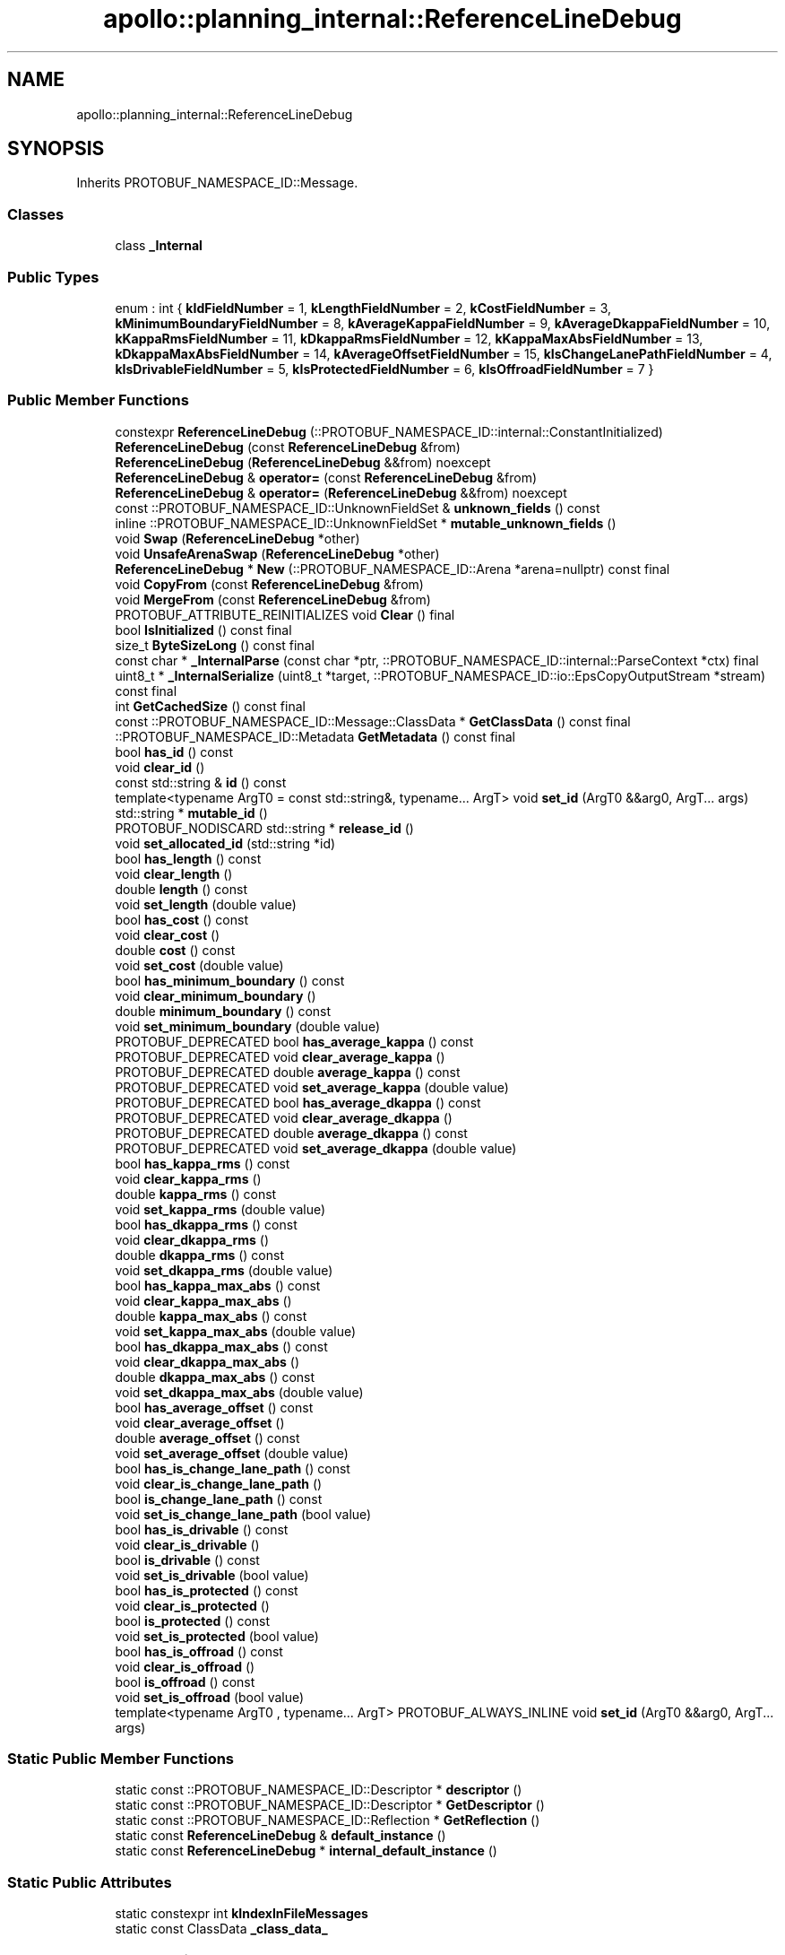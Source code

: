 .TH "apollo::planning_internal::ReferenceLineDebug" 3 "Sun Sep 3 2023" "Version 8.0" "Cyber-Cmake" \" -*- nroff -*-
.ad l
.nh
.SH NAME
apollo::planning_internal::ReferenceLineDebug
.SH SYNOPSIS
.br
.PP
.PP
Inherits PROTOBUF_NAMESPACE_ID::Message\&.
.SS "Classes"

.in +1c
.ti -1c
.RI "class \fB_Internal\fP"
.br
.in -1c
.SS "Public Types"

.in +1c
.ti -1c
.RI "enum : int { \fBkIdFieldNumber\fP = 1, \fBkLengthFieldNumber\fP = 2, \fBkCostFieldNumber\fP = 3, \fBkMinimumBoundaryFieldNumber\fP = 8, \fBkAverageKappaFieldNumber\fP = 9, \fBkAverageDkappaFieldNumber\fP = 10, \fBkKappaRmsFieldNumber\fP = 11, \fBkDkappaRmsFieldNumber\fP = 12, \fBkKappaMaxAbsFieldNumber\fP = 13, \fBkDkappaMaxAbsFieldNumber\fP = 14, \fBkAverageOffsetFieldNumber\fP = 15, \fBkIsChangeLanePathFieldNumber\fP = 4, \fBkIsDrivableFieldNumber\fP = 5, \fBkIsProtectedFieldNumber\fP = 6, \fBkIsOffroadFieldNumber\fP = 7 }"
.br
.in -1c
.SS "Public Member Functions"

.in +1c
.ti -1c
.RI "constexpr \fBReferenceLineDebug\fP (::PROTOBUF_NAMESPACE_ID::internal::ConstantInitialized)"
.br
.ti -1c
.RI "\fBReferenceLineDebug\fP (const \fBReferenceLineDebug\fP &from)"
.br
.ti -1c
.RI "\fBReferenceLineDebug\fP (\fBReferenceLineDebug\fP &&from) noexcept"
.br
.ti -1c
.RI "\fBReferenceLineDebug\fP & \fBoperator=\fP (const \fBReferenceLineDebug\fP &from)"
.br
.ti -1c
.RI "\fBReferenceLineDebug\fP & \fBoperator=\fP (\fBReferenceLineDebug\fP &&from) noexcept"
.br
.ti -1c
.RI "const ::PROTOBUF_NAMESPACE_ID::UnknownFieldSet & \fBunknown_fields\fP () const"
.br
.ti -1c
.RI "inline ::PROTOBUF_NAMESPACE_ID::UnknownFieldSet * \fBmutable_unknown_fields\fP ()"
.br
.ti -1c
.RI "void \fBSwap\fP (\fBReferenceLineDebug\fP *other)"
.br
.ti -1c
.RI "void \fBUnsafeArenaSwap\fP (\fBReferenceLineDebug\fP *other)"
.br
.ti -1c
.RI "\fBReferenceLineDebug\fP * \fBNew\fP (::PROTOBUF_NAMESPACE_ID::Arena *arena=nullptr) const final"
.br
.ti -1c
.RI "void \fBCopyFrom\fP (const \fBReferenceLineDebug\fP &from)"
.br
.ti -1c
.RI "void \fBMergeFrom\fP (const \fBReferenceLineDebug\fP &from)"
.br
.ti -1c
.RI "PROTOBUF_ATTRIBUTE_REINITIALIZES void \fBClear\fP () final"
.br
.ti -1c
.RI "bool \fBIsInitialized\fP () const final"
.br
.ti -1c
.RI "size_t \fBByteSizeLong\fP () const final"
.br
.ti -1c
.RI "const char * \fB_InternalParse\fP (const char *ptr, ::PROTOBUF_NAMESPACE_ID::internal::ParseContext *ctx) final"
.br
.ti -1c
.RI "uint8_t * \fB_InternalSerialize\fP (uint8_t *target, ::PROTOBUF_NAMESPACE_ID::io::EpsCopyOutputStream *stream) const final"
.br
.ti -1c
.RI "int \fBGetCachedSize\fP () const final"
.br
.ti -1c
.RI "const ::PROTOBUF_NAMESPACE_ID::Message::ClassData * \fBGetClassData\fP () const final"
.br
.ti -1c
.RI "::PROTOBUF_NAMESPACE_ID::Metadata \fBGetMetadata\fP () const final"
.br
.ti -1c
.RI "bool \fBhas_id\fP () const"
.br
.ti -1c
.RI "void \fBclear_id\fP ()"
.br
.ti -1c
.RI "const std::string & \fBid\fP () const"
.br
.ti -1c
.RI "template<typename ArgT0  = const std::string&, typename\&.\&.\&. ArgT> void \fBset_id\fP (ArgT0 &&arg0, ArgT\&.\&.\&. args)"
.br
.ti -1c
.RI "std::string * \fBmutable_id\fP ()"
.br
.ti -1c
.RI "PROTOBUF_NODISCARD std::string * \fBrelease_id\fP ()"
.br
.ti -1c
.RI "void \fBset_allocated_id\fP (std::string *id)"
.br
.ti -1c
.RI "bool \fBhas_length\fP () const"
.br
.ti -1c
.RI "void \fBclear_length\fP ()"
.br
.ti -1c
.RI "double \fBlength\fP () const"
.br
.ti -1c
.RI "void \fBset_length\fP (double value)"
.br
.ti -1c
.RI "bool \fBhas_cost\fP () const"
.br
.ti -1c
.RI "void \fBclear_cost\fP ()"
.br
.ti -1c
.RI "double \fBcost\fP () const"
.br
.ti -1c
.RI "void \fBset_cost\fP (double value)"
.br
.ti -1c
.RI "bool \fBhas_minimum_boundary\fP () const"
.br
.ti -1c
.RI "void \fBclear_minimum_boundary\fP ()"
.br
.ti -1c
.RI "double \fBminimum_boundary\fP () const"
.br
.ti -1c
.RI "void \fBset_minimum_boundary\fP (double value)"
.br
.ti -1c
.RI "PROTOBUF_DEPRECATED bool \fBhas_average_kappa\fP () const"
.br
.ti -1c
.RI "PROTOBUF_DEPRECATED void \fBclear_average_kappa\fP ()"
.br
.ti -1c
.RI "PROTOBUF_DEPRECATED double \fBaverage_kappa\fP () const"
.br
.ti -1c
.RI "PROTOBUF_DEPRECATED void \fBset_average_kappa\fP (double value)"
.br
.ti -1c
.RI "PROTOBUF_DEPRECATED bool \fBhas_average_dkappa\fP () const"
.br
.ti -1c
.RI "PROTOBUF_DEPRECATED void \fBclear_average_dkappa\fP ()"
.br
.ti -1c
.RI "PROTOBUF_DEPRECATED double \fBaverage_dkappa\fP () const"
.br
.ti -1c
.RI "PROTOBUF_DEPRECATED void \fBset_average_dkappa\fP (double value)"
.br
.ti -1c
.RI "bool \fBhas_kappa_rms\fP () const"
.br
.ti -1c
.RI "void \fBclear_kappa_rms\fP ()"
.br
.ti -1c
.RI "double \fBkappa_rms\fP () const"
.br
.ti -1c
.RI "void \fBset_kappa_rms\fP (double value)"
.br
.ti -1c
.RI "bool \fBhas_dkappa_rms\fP () const"
.br
.ti -1c
.RI "void \fBclear_dkappa_rms\fP ()"
.br
.ti -1c
.RI "double \fBdkappa_rms\fP () const"
.br
.ti -1c
.RI "void \fBset_dkappa_rms\fP (double value)"
.br
.ti -1c
.RI "bool \fBhas_kappa_max_abs\fP () const"
.br
.ti -1c
.RI "void \fBclear_kappa_max_abs\fP ()"
.br
.ti -1c
.RI "double \fBkappa_max_abs\fP () const"
.br
.ti -1c
.RI "void \fBset_kappa_max_abs\fP (double value)"
.br
.ti -1c
.RI "bool \fBhas_dkappa_max_abs\fP () const"
.br
.ti -1c
.RI "void \fBclear_dkappa_max_abs\fP ()"
.br
.ti -1c
.RI "double \fBdkappa_max_abs\fP () const"
.br
.ti -1c
.RI "void \fBset_dkappa_max_abs\fP (double value)"
.br
.ti -1c
.RI "bool \fBhas_average_offset\fP () const"
.br
.ti -1c
.RI "void \fBclear_average_offset\fP ()"
.br
.ti -1c
.RI "double \fBaverage_offset\fP () const"
.br
.ti -1c
.RI "void \fBset_average_offset\fP (double value)"
.br
.ti -1c
.RI "bool \fBhas_is_change_lane_path\fP () const"
.br
.ti -1c
.RI "void \fBclear_is_change_lane_path\fP ()"
.br
.ti -1c
.RI "bool \fBis_change_lane_path\fP () const"
.br
.ti -1c
.RI "void \fBset_is_change_lane_path\fP (bool value)"
.br
.ti -1c
.RI "bool \fBhas_is_drivable\fP () const"
.br
.ti -1c
.RI "void \fBclear_is_drivable\fP ()"
.br
.ti -1c
.RI "bool \fBis_drivable\fP () const"
.br
.ti -1c
.RI "void \fBset_is_drivable\fP (bool value)"
.br
.ti -1c
.RI "bool \fBhas_is_protected\fP () const"
.br
.ti -1c
.RI "void \fBclear_is_protected\fP ()"
.br
.ti -1c
.RI "bool \fBis_protected\fP () const"
.br
.ti -1c
.RI "void \fBset_is_protected\fP (bool value)"
.br
.ti -1c
.RI "bool \fBhas_is_offroad\fP () const"
.br
.ti -1c
.RI "void \fBclear_is_offroad\fP ()"
.br
.ti -1c
.RI "bool \fBis_offroad\fP () const"
.br
.ti -1c
.RI "void \fBset_is_offroad\fP (bool value)"
.br
.ti -1c
.RI "template<typename ArgT0 , typename\&.\&.\&. ArgT> PROTOBUF_ALWAYS_INLINE void \fBset_id\fP (ArgT0 &&arg0, ArgT\&.\&.\&. args)"
.br
.in -1c
.SS "Static Public Member Functions"

.in +1c
.ti -1c
.RI "static const ::PROTOBUF_NAMESPACE_ID::Descriptor * \fBdescriptor\fP ()"
.br
.ti -1c
.RI "static const ::PROTOBUF_NAMESPACE_ID::Descriptor * \fBGetDescriptor\fP ()"
.br
.ti -1c
.RI "static const ::PROTOBUF_NAMESPACE_ID::Reflection * \fBGetReflection\fP ()"
.br
.ti -1c
.RI "static const \fBReferenceLineDebug\fP & \fBdefault_instance\fP ()"
.br
.ti -1c
.RI "static const \fBReferenceLineDebug\fP * \fBinternal_default_instance\fP ()"
.br
.in -1c
.SS "Static Public Attributes"

.in +1c
.ti -1c
.RI "static constexpr int \fBkIndexInFileMessages\fP"
.br
.ti -1c
.RI "static const ClassData \fB_class_data_\fP"
.br
.in -1c
.SS "Protected Member Functions"

.in +1c
.ti -1c
.RI "\fBReferenceLineDebug\fP (::PROTOBUF_NAMESPACE_ID::Arena *arena, bool is_message_owned=false)"
.br
.in -1c
.SS "Friends"

.in +1c
.ti -1c
.RI "class \fB::PROTOBUF_NAMESPACE_ID::internal::AnyMetadata\fP"
.br
.ti -1c
.RI "template<typename T > class \fB::PROTOBUF_NAMESPACE_ID::Arena::InternalHelper\fP"
.br
.ti -1c
.RI "struct \fB::TableStruct_modules_2fcommon_5fmsgs_2fplanning_5fmsgs_2fplanning_5finternal_2eproto\fP"
.br
.ti -1c
.RI "void \fBswap\fP (\fBReferenceLineDebug\fP &a, \fBReferenceLineDebug\fP &b)"
.br
.in -1c
.SH "Member Data Documentation"
.PP 
.SS "const ::PROTOBUF_NAMESPACE_ID::Message::ClassData apollo::planning_internal::ReferenceLineDebug::_class_data_\fC [static]\fP"
\fBInitial value:\fP
.PP
.nf
= {
    ::PROTOBUF_NAMESPACE_ID::Message::CopyWithSizeCheck,
    ReferenceLineDebug::MergeImpl
}
.fi
.SS "constexpr int apollo::planning_internal::ReferenceLineDebug::kIndexInFileMessages\fC [static]\fP, \fC [constexpr]\fP"
\fBInitial value:\fP
.PP
.nf
=
    12
.fi


.SH "Author"
.PP 
Generated automatically by Doxygen for Cyber-Cmake from the source code\&.
